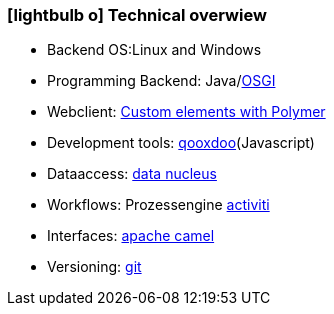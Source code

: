 :linkattrs:

=== icon:lightbulb-o[size=1x,role=black] Technical overwiew ===

//image::technic.svg[align="center",width=15%]

* Backend OS:Linux and Windows
* Programming Backend: Java/link:http://osgi.org[OSGI,window="_blank"]
* Webclient: http://www.html5rocks.com/en/tutorials/webcomponents/customelements[Custom elements with Polymer, window="_blank"]
* Development tools: link:http://qooxdoo.org[qooxdoo, window="_blank"](Javascript)
* Dataaccess:  link:http://datanucleus.org/[data nucleus, window="_blank"]
* Workflows: Prozessengine link:http://activiti.org[activiti, window="_blank"]
* Interfaces: link:http://camel.apache.org[apache camel, window="_blank"]
* Versioning: link:http://git-scm.org[git, window="_blank"]
